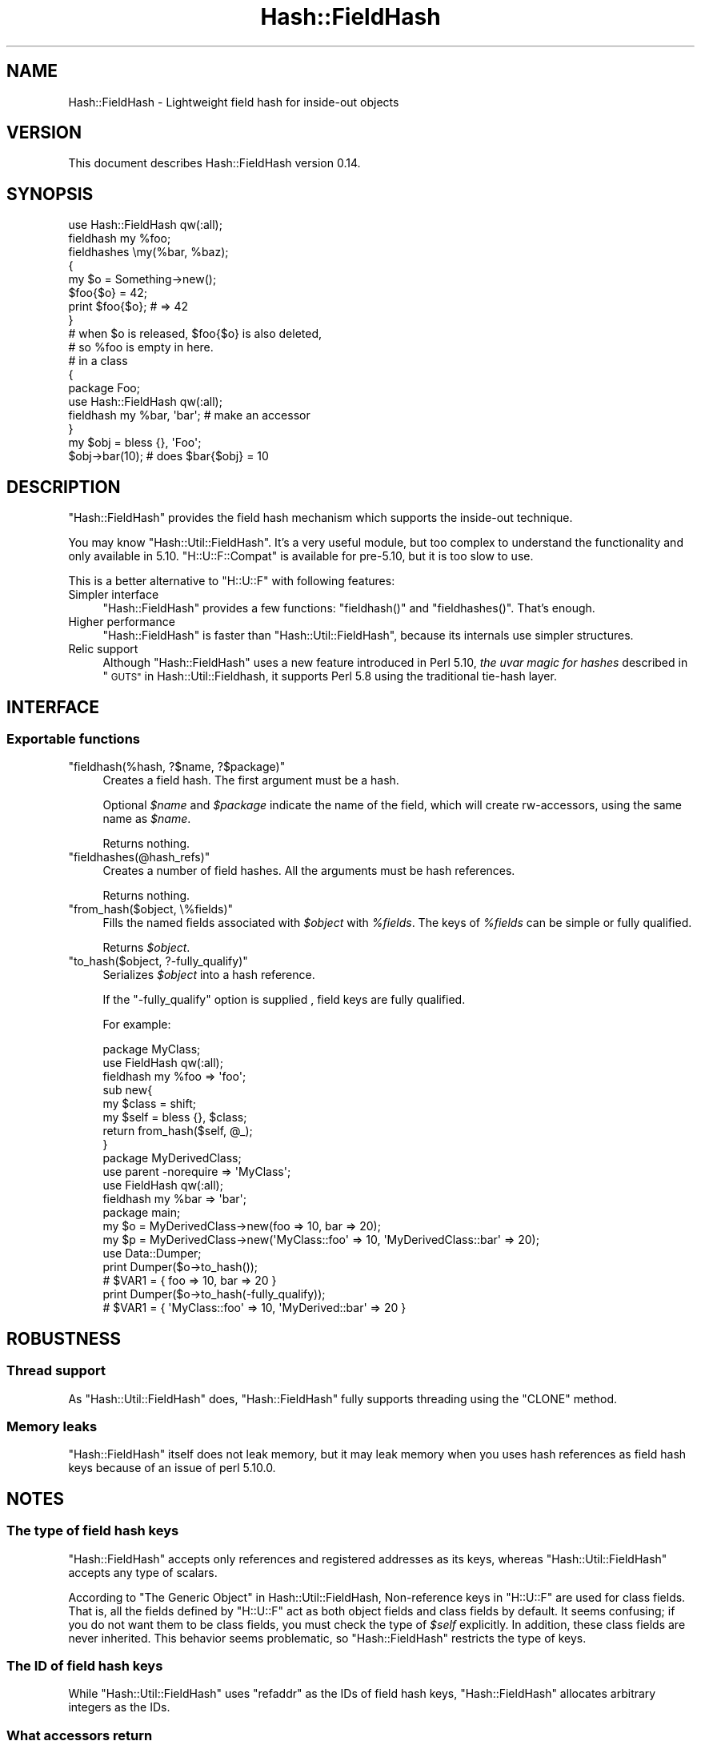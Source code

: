 .\" Automatically generated by Pod::Man 2.28 (Pod::Simple 3.29)
.\"
.\" Standard preamble:
.\" ========================================================================
.de Sp \" Vertical space (when we can't use .PP)
.if t .sp .5v
.if n .sp
..
.de Vb \" Begin verbatim text
.ft CW
.nf
.ne \\$1
..
.de Ve \" End verbatim text
.ft R
.fi
..
.\" Set up some character translations and predefined strings.  \*(-- will
.\" give an unbreakable dash, \*(PI will give pi, \*(L" will give a left
.\" double quote, and \*(R" will give a right double quote.  \*(C+ will
.\" give a nicer C++.  Capital omega is used to do unbreakable dashes and
.\" therefore won't be available.  \*(C` and \*(C' expand to `' in nroff,
.\" nothing in troff, for use with C<>.
.tr \(*W-
.ds C+ C\v'-.1v'\h'-1p'\s-2+\h'-1p'+\s0\v'.1v'\h'-1p'
.ie n \{\
.    ds -- \(*W-
.    ds PI pi
.    if (\n(.H=4u)&(1m=24u) .ds -- \(*W\h'-12u'\(*W\h'-12u'-\" diablo 10 pitch
.    if (\n(.H=4u)&(1m=20u) .ds -- \(*W\h'-12u'\(*W\h'-8u'-\"  diablo 12 pitch
.    ds L" ""
.    ds R" ""
.    ds C` ""
.    ds C' ""
'br\}
.el\{\
.    ds -- \|\(em\|
.    ds PI \(*p
.    ds L" ``
.    ds R" ''
.    ds C`
.    ds C'
'br\}
.\"
.\" Escape single quotes in literal strings from groff's Unicode transform.
.ie \n(.g .ds Aq \(aq
.el       .ds Aq '
.\"
.\" If the F register is turned on, we'll generate index entries on stderr for
.\" titles (.TH), headers (.SH), subsections (.SS), items (.Ip), and index
.\" entries marked with X<> in POD.  Of course, you'll have to process the
.\" output yourself in some meaningful fashion.
.\"
.\" Avoid warning from groff about undefined register 'F'.
.de IX
..
.nr rF 0
.if \n(.g .if rF .nr rF 1
.if (\n(rF:(\n(.g==0)) \{
.    if \nF \{
.        de IX
.        tm Index:\\$1\t\\n%\t"\\$2"
..
.        if !\nF==2 \{
.            nr % 0
.            nr F 2
.        \}
.    \}
.\}
.rr rF
.\"
.\" Accent mark definitions (@(#)ms.acc 1.5 88/02/08 SMI; from UCB 4.2).
.\" Fear.  Run.  Save yourself.  No user-serviceable parts.
.    \" fudge factors for nroff and troff
.if n \{\
.    ds #H 0
.    ds #V .8m
.    ds #F .3m
.    ds #[ \f1
.    ds #] \fP
.\}
.if t \{\
.    ds #H ((1u-(\\\\n(.fu%2u))*.13m)
.    ds #V .6m
.    ds #F 0
.    ds #[ \&
.    ds #] \&
.\}
.    \" simple accents for nroff and troff
.if n \{\
.    ds ' \&
.    ds ` \&
.    ds ^ \&
.    ds , \&
.    ds ~ ~
.    ds /
.\}
.if t \{\
.    ds ' \\k:\h'-(\\n(.wu*8/10-\*(#H)'\'\h"|\\n:u"
.    ds ` \\k:\h'-(\\n(.wu*8/10-\*(#H)'\`\h'|\\n:u'
.    ds ^ \\k:\h'-(\\n(.wu*10/11-\*(#H)'^\h'|\\n:u'
.    ds , \\k:\h'-(\\n(.wu*8/10)',\h'|\\n:u'
.    ds ~ \\k:\h'-(\\n(.wu-\*(#H-.1m)'~\h'|\\n:u'
.    ds / \\k:\h'-(\\n(.wu*8/10-\*(#H)'\z\(sl\h'|\\n:u'
.\}
.    \" troff and (daisy-wheel) nroff accents
.ds : \\k:\h'-(\\n(.wu*8/10-\*(#H+.1m+\*(#F)'\v'-\*(#V'\z.\h'.2m+\*(#F'.\h'|\\n:u'\v'\*(#V'
.ds 8 \h'\*(#H'\(*b\h'-\*(#H'
.ds o \\k:\h'-(\\n(.wu+\w'\(de'u-\*(#H)/2u'\v'-.3n'\*(#[\z\(de\v'.3n'\h'|\\n:u'\*(#]
.ds d- \h'\*(#H'\(pd\h'-\w'~'u'\v'-.25m'\f2\(hy\fP\v'.25m'\h'-\*(#H'
.ds D- D\\k:\h'-\w'D'u'\v'-.11m'\z\(hy\v'.11m'\h'|\\n:u'
.ds th \*(#[\v'.3m'\s+1I\s-1\v'-.3m'\h'-(\w'I'u*2/3)'\s-1o\s+1\*(#]
.ds Th \*(#[\s+2I\s-2\h'-\w'I'u*3/5'\v'-.3m'o\v'.3m'\*(#]
.ds ae a\h'-(\w'a'u*4/10)'e
.ds Ae A\h'-(\w'A'u*4/10)'E
.    \" corrections for vroff
.if v .ds ~ \\k:\h'-(\\n(.wu*9/10-\*(#H)'\s-2\u~\d\s+2\h'|\\n:u'
.if v .ds ^ \\k:\h'-(\\n(.wu*10/11-\*(#H)'\v'-.4m'^\v'.4m'\h'|\\n:u'
.    \" for low resolution devices (crt and lpr)
.if \n(.H>23 .if \n(.V>19 \
\{\
.    ds : e
.    ds 8 ss
.    ds o a
.    ds d- d\h'-1'\(ga
.    ds D- D\h'-1'\(hy
.    ds th \o'bp'
.    ds Th \o'LP'
.    ds ae ae
.    ds Ae AE
.\}
.rm #[ #] #H #V #F C
.\" ========================================================================
.\"
.IX Title "Hash::FieldHash 3"
.TH Hash::FieldHash 3 "2016-05-09" "perl v5.22.1" "User Contributed Perl Documentation"
.\" For nroff, turn off justification.  Always turn off hyphenation; it makes
.\" way too many mistakes in technical documents.
.if n .ad l
.nh
.SH "NAME"
Hash::FieldHash \- Lightweight field hash for inside\-out objects
.SH "VERSION"
.IX Header "VERSION"
This document describes Hash::FieldHash version 0.14.
.SH "SYNOPSIS"
.IX Header "SYNOPSIS"
.Vb 1
\&        use Hash::FieldHash qw(:all);
\&
\&        fieldhash my %foo;
\&
\&        fieldhashes \emy(%bar, %baz);
\&
\&        {
\&                my $o = Something\->new();
\&
\&                $foo{$o} = 42;
\&
\&                print $foo{$o}; # => 42
\&        }
\&        # when $o is released, $foo{$o} is also deleted,
\&        # so %foo is empty in here.
\&
\&        # in a class
\&        {
\&                package Foo;
\&                use Hash::FieldHash qw(:all);
\&
\&                fieldhash my %bar, \*(Aqbar\*(Aq; # make an accessor
\&        }
\&
\&        my $obj = bless {}, \*(AqFoo\*(Aq;
\&        $obj\->bar(10); # does $bar{$obj} = 10
.Ve
.SH "DESCRIPTION"
.IX Header "DESCRIPTION"
\&\f(CW\*(C`Hash::FieldHash\*(C'\fR provides the field hash mechanism which supports
the inside-out technique.
.PP
You may know \f(CW\*(C`Hash::Util::FieldHash\*(C'\fR. It's a very useful module,
but too complex to understand the functionality and only available in 5.10.
\&\f(CW\*(C`H::U::F::Compat\*(C'\fR is available for pre\-5.10, but it is too slow to use.
.PP
This is a better alternative to \f(CW\*(C`H::U::F\*(C'\fR with following features:
.IP "Simpler interface" 4
.IX Item "Simpler interface"
\&\f(CW\*(C`Hash::FieldHash\*(C'\fR provides a few functions:  \f(CW\*(C`fieldhash()\*(C'\fR and \f(CW\*(C`fieldhashes()\*(C'\fR.
That's enough.
.IP "Higher performance" 4
.IX Item "Higher performance"
\&\f(CW\*(C`Hash::FieldHash\*(C'\fR is faster than \f(CW\*(C`Hash::Util::FieldHash\*(C'\fR, because
its internals use simpler structures.
.IP "Relic support" 4
.IX Item "Relic support"
Although \f(CW\*(C`Hash::FieldHash\*(C'\fR uses a new feature introduced in Perl 5.10,
\&\fIthe uvar magic for hashes\fR described in \*(L"\s-1GUTS\*(R"\s0 in Hash::Util::Fieldhash,
it supports Perl 5.8 using the traditional tie-hash layer.
.SH "INTERFACE"
.IX Header "INTERFACE"
.SS "Exportable functions"
.IX Subsection "Exportable functions"
.ie n .IP """fieldhash(%hash, ?$name, ?$package)""" 4
.el .IP "\f(CWfieldhash(%hash, ?$name, ?$package)\fR" 4
.IX Item "fieldhash(%hash, ?$name, ?$package)"
Creates a field hash. The first argument must be a hash.
.Sp
Optional \fI\f(CI$name\fI\fR and \fI\f(CI$package\fI\fR indicate the name of the field, which will
create rw-accessors, using the same name as \fI\f(CI$name\fI\fR.
.Sp
Returns nothing.
.ie n .IP """fieldhashes(@hash_refs)""" 4
.el .IP "\f(CWfieldhashes(@hash_refs)\fR" 4
.IX Item "fieldhashes(@hash_refs)"
Creates a number of field hashes. All the arguments must be hash references.
.Sp
Returns nothing.
.ie n .IP """from_hash($object, \e%fields)""" 4
.el .IP "\f(CWfrom_hash($object, \e%fields)\fR" 4
.IX Item "from_hash($object, %fields)"
Fills the named fields associated with \fI\f(CI$object\fI\fR with \fI\f(CI%fields\fI\fR.
The keys of \fI\f(CI%fields\fI\fR can be simple or fully qualified.
.Sp
Returns \fI\f(CI$object\fI\fR.
.ie n .IP """to_hash($object, ?\-fully_qualify)""" 4
.el .IP "\f(CWto_hash($object, ?\-fully_qualify)\fR" 4
.IX Item "to_hash($object, ?-fully_qualify)"
Serializes \fI\f(CI$object\fI\fR into a hash reference.
.Sp
If the \f(CW\*(C`\-fully_qualify\*(C'\fR option is supplied , field keys are fully qualified.
.Sp
For example:
.Sp
.Vb 2
\&        package MyClass;
\&        use FieldHash qw(:all);
\&
\&        fieldhash my %foo => \*(Aqfoo\*(Aq;
\&
\&        sub new{
\&                my $class = shift;
\&                my $self  = bless {}, $class;
\&                return from_hash($self, @_);
\&        }
\&
\&        package MyDerivedClass;
\&        use parent \-norequire => \*(AqMyClass\*(Aq;
\&        use FieldHash qw(:all);
\&
\&        fieldhash my %bar => \*(Aqbar\*(Aq;
\&
\&        package main;
\&
\&        my $o = MyDerivedClass\->new(foo => 10, bar => 20);
\&        my $p = MyDerivedClass\->new(\*(AqMyClass::foo\*(Aq => 10, \*(AqMyDerivedClass::bar\*(Aq => 20);
\&
\&        use Data::Dumper;
\&        print Dumper($o\->to_hash());
\&        # $VAR1 = { foo => 10, bar => 20 }
\&
\&        print Dumper($o\->to_hash(\-fully_qualify));
\&        # $VAR1 = { \*(AqMyClass::foo\*(Aq => 10, \*(AqMyDerived::bar\*(Aq => 20 }
.Ve
.SH "ROBUSTNESS"
.IX Header "ROBUSTNESS"
.SS "Thread support"
.IX Subsection "Thread support"
As \f(CW\*(C`Hash::Util::FieldHash\*(C'\fR does, \f(CW\*(C`Hash::FieldHash\*(C'\fR fully supports threading
using the \f(CW\*(C`CLONE\*(C'\fR method.
.SS "Memory leaks"
.IX Subsection "Memory leaks"
\&\f(CW\*(C`Hash::FieldHash\*(C'\fR itself does not leak memory, but it may leak memory when
you uses hash references as field hash keys because of an issue of perl 5.10.0.
.SH "NOTES"
.IX Header "NOTES"
.SS "The type of field hash keys"
.IX Subsection "The type of field hash keys"
\&\f(CW\*(C`Hash::FieldHash\*(C'\fR accepts only references and registered addresses as its
keys, whereas \f(CW\*(C`Hash::Util::FieldHash\*(C'\fR accepts any type of scalars.
.PP
According to \*(L"The Generic Object\*(R" in Hash::Util::FieldHash,
Non-reference keys in \f(CW\*(C`H::U::F\*(C'\fR are used for class fields. That is,
all the fields defined by \f(CW\*(C`H::U::F\*(C'\fR act as both object fields and class fields
by default. It seems confusing; if you do not want them to be class fields,
you must check the type of \fI\f(CI$self\fI\fR explicitly. In addition,
these class fields are never inherited.
This behavior seems problematic, so \f(CW\*(C`Hash::FieldHash\*(C'\fR
restricts the type of keys.
.SS "The \s-1ID\s0 of field hash keys"
.IX Subsection "The ID of field hash keys"
While \f(CW\*(C`Hash::Util::FieldHash\*(C'\fR uses \f(CW\*(C`refaddr\*(C'\fR as the IDs of field
hash keys, \f(CW\*(C`Hash::FieldHash\*(C'\fR allocates arbitrary integers as the
IDs.
.SS "What accessors return"
.IX Subsection "What accessors return"
The accessors \f(CW\*(C`fieldhash()\*(C'\fR creates are \fBchainable\fR accessors.
That is, it returns the \fI\f(CI$object\fI\fR (i.e. \f(CW$self\fR) with a parameter,
where as it returns the \fI\f(CI$value\fI\fR without it.
.PP
For example:
.PP
.Vb 3
\&    my $o = YourClass\->new();
\&    $o\->foo(42);           # returns $o itself
\&    my $value = $o\->foo(); # retuns 42
.Ve
.SH "DEPENDENCIES"
.IX Header "DEPENDENCIES"
Perl 5.8.5 or later, and a C compiler.
.SH "BUGS"
.IX Header "BUGS"
No bugs have been reported.
.PP
Please report any bugs or feature requests to the author.
.SH "SEE ALSO"
.IX Header "SEE ALSO"
Hash::Util::FieldHash.
.PP
Hash::Util::FieldHash::Compat.
.PP
\&\*(L"Magic Virtual Tables\*(R" in perlguts.
.PP
Class::Std describes the inside-out technique.
.SH "AUTHOR"
.IX Header "AUTHOR"
Fuji, Goro (gfx) <gfuji(at)cpan.org>.
.SH "LICENSE AND COPYRIGHT"
.IX Header "LICENSE AND COPYRIGHT"
Copyright (c) 2009\-2010, Fuji, Goro. All rights reserved.
.PP
This library is free software; you can redistribute it and/or modify
it under the same terms as Perl itself.
